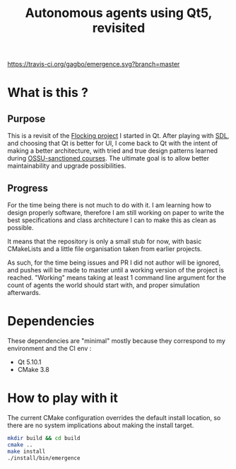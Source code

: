 #+TITLE: Autonomous agents using Qt5, revisited

#+CAPTION: Build Status
#+NAME: travis-ci-build
[[https://travis-ci.org/gagbo/emergence][https://travis-ci.org/gagbo/emergence.svg?branch=master]]
#+CAPTION: Code Coverage
#+NAME: codecov
[[https://codecov.io/gh/gagbo/emergence][https://codecov.io/gh/gagbo/emergence/branch/master/graph/badge.svg]]

* What is this ?
** Purpose
This is a revisit of the [[https://github.com/gagbo/Flocking][Flocking project]]
I started in Qt. After playing with [[https://github.com/gagbo/flocking_sdl][SDL]], and
choosing that Qt is better for UI, I come back to Qt with the intent of making
a better architecture, with tried and true design patterns learned during
[[https://github.com/ossu/computer-science][OSSU-sanctioned courses]].
The ultimate goal is to allow better maintainability and upgrade
possibilities.

** Progress
For the time being there is not much to do with it. I am learning how to
design properly software, therefore I am still working on paper to write the
best specifications and class architecture I can to make this as clean as
possible.

It means that the repository is only a small stub for now, with basic
CMakeLists and a little file organisation taken from earlier projects.

As such, for the time being
issues and PR I did not author will be ignored, and pushes will be made to
master until a working version of the project is reached. "Working" means
taking at least 1 command line argument for the count of agents the
world should start with, and proper simulation afterwards.


* Dependencies
  These dependencies are "minimal" mostly because they correspond to my
  environment and the CI env :
  - Qt 5.10.1
  - CMake 3.8


* How to play with it
The current CMake configuration overrides the default install location,
so there are no system implications about making the install target.

#+BEGIN_SRC bash
mkdir build && cd build
cmake ..
make install
./install/bin/emergence
#+END_SRC
